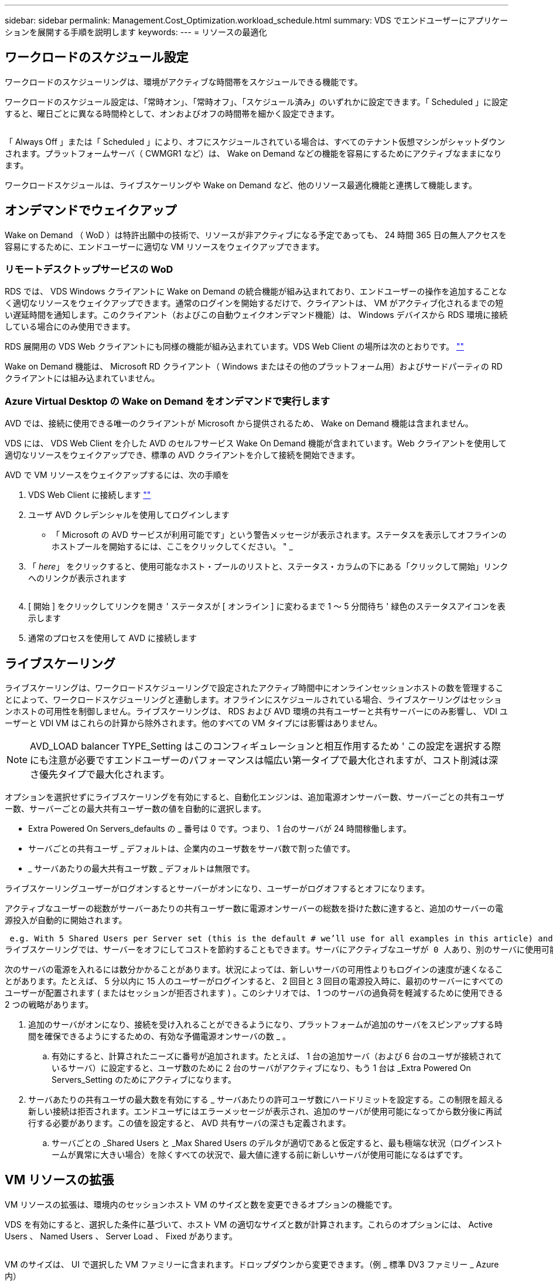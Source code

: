 ---
sidebar: sidebar 
permalink: Management.Cost_Optimization.workload_schedule.html 
summary: VDS でエンドユーザーにアプリケーションを展開する手順を説明します 
keywords:  
---
= リソースの最適化




== ワークロードのスケジュール設定

ワークロードのスケジューリングは、環境がアクティブな時間帯をスケジュールできる機能です。

ワークロードのスケジュール設定は、「常時オン」、「常時オフ」、「スケジュール済み」のいずれかに設定できます。「 Scheduled 」に設定すると、曜日ごとに異なる時間枠として、オンおよびオフの時間帯を細かく設定できます。

image:Workload_schedule1.png[""]

「 Always Off 」または「 Scheduled 」により、オフにスケジュールされている場合は、すべてのテナント仮想マシンがシャットダウンされます。プラットフォームサーバ（ CWMGR1 など）は、 Wake on Demand などの機能を容易にするためにアクティブなままになります。

ワークロードスケジュールは、ライブスケーリングや Wake on Demand など、他のリソース最適化機能と連携して機能します。



== オンデマンドでウェイクアップ

Wake on Demand （ WoD ）は特許出願中の技術で、リソースが非アクティブになる予定であっても、 24 時間 365 日の無人アクセスを容易にするために、エンドユーザーに適切な VM リソースをウェイクアップできます。



=== リモートデスクトップサービスの WoD

RDS では、 VDS Windows クライアントに Wake on Demand の統合機能が組み込まれており、エンドユーザーの操作を追加することなく適切なリソースをウェイクアップできます。通常のログインを開始するだけで、クライアントは、 VM がアクティブ化されるまでの短い遅延時間を通知します。このクライアント（およびこの自動ウェイクオンデマンド機能）は、 Windows デバイスから RDS 環境に接続している場合にのみ使用できます。

RDS 展開用の VDS Web クライアントにも同様の機能が組み込まれています。VDS Web Client の場所は次のとおりです。 link:https://login.cloudworkspace.com[""]

Wake on Demand 機能は、 Microsoft RD クライアント（ Windows またはその他のプラットフォーム用）およびサードパーティの RD クライアントには組み込まれていません。



=== Azure Virtual Desktop の Wake on Demand をオンデマンドで実行します

AVD では、接続に使用できる唯一のクライアントが Microsoft から提供されるため、 Wake on Demand 機能は含まれません。

VDS には、 VDS Web Client を介した AVD のセルフサービス Wake On Demand 機能が含まれています。Web クライアントを使用して適切なリソースをウェイクアップでき、標準の AVD クライアントを介して接続を開始できます。

.AVD で VM リソースをウェイクアップするには、次の手順を
. VDS Web Client に接続します link:https://login.cloudworkspace.com[""]
. ユーザ AVD クレデンシャルを使用してログインします
+
** 「 Microsoft の AVD サービスが利用可能です」という警告メッセージが表示されます。ステータスを表示してオフラインのホストプールを開始するには、ここをクリックしてください。 " _


. 「 _here_」 をクリックすると、使用可能なホスト・プールのリストと、ステータス・カラムの下にある「クリックして開始」リンクへのリンクが表示されます
+
image:Wake_on_Demand_h5_1.png[""]

. [ 開始 ] をクリックしてリンクを開き ' ステータスが [ オンライン ] に変わるまで 1 ～ 5 分間待ち ' 緑色のステータスアイコンを表示します
. 通常のプロセスを使用して AVD に接続します




== ライブスケーリング

ライブスケーリングは、ワークロードスケジューリングで設定されたアクティブ時間中にオンラインセッションホストの数を管理することによって、ワークロードスケジューリングと連動します。オフラインにスケジュールされている場合、ライブスケーリングはセッションホストの可用性を制御しません。ライブスケーリングは、 RDS および AVD 環境の共有ユーザーと共有サーバーにのみ影響し、 VDI ユーザーと VDI VM はこれらの計算から除外されます。他のすべての VM タイプには影響はありません。


NOTE: AVD_LOAD balancer TYPE_Setting はこのコンフィギュレーションと相互作用するため ' この設定を選択する際にも注意が必要ですエンドユーザーのパフォーマンスは幅広い第一タイプで最大化されますが、コスト削減は深さ優先タイプで最大化されます。

オプションを選択せずにライブスケーリングを有効にすると、自動化エンジンは、追加電源オンサーバー数、サーバーごとの共有ユーザー数、サーバーごとの最大共有ユーザー数の値を自動的に選択します。

* Extra Powered On Servers_defaults の _ 番号は 0 です。つまり、 1 台のサーバが 24 時間稼働します。
* サーバごとの共有ユーザ _ デフォルトは、企業内のユーザ数をサーバ数で割った値です。
* _ サーバあたりの最大共有ユーザ数 _ デフォルトは無限です。


ライブスケーリングユーザーがログオンするとサーバーがオンになり、ユーザーがログオフするとオフになります。

アクティブなユーザーの総数がサーバーあたりの共有ユーザー数に電源オンサーバーの総数を掛けた数に達すると、追加のサーバーの電源投入が自動的に開始されます。

 e.g. With 5 Shared Users per Server set (this is the default # we’ll use for all examples in this article) and 2 servers running, a 3rd server won’t be powered up until server 1 & 2 both have 5 or more active users. Until that 3rd server is available, new connections will be load balanced all available servers. In RDS and AVD Breadth mode, Load balancing sends users to the server with the fewest active users (like water flowing to the lowest point). In AVD Depth mode, Load balancing sends users to servers in a sequential order, incrementing when the Max Shared Users number is reached.
ライブスケーリングでは、サーバーをオフにしてコストを節約することもできます。サーバにアクティブなユーザが 0 人あり、別のサーバに使用可能な容量がサーバあたり _ 共有ユーザ _ 以下の場合は、空のサーバの電源がオフになります。

次のサーバの電源を入れるには数分かかることがあります。状況によっては、新しいサーバの可用性よりもログインの速度が速くなることがあります。たとえば、 5 分以内に 15 人のユーザーがログインすると、 2 回目と 3 回目の電源投入時に、最初のサーバーにすべてのユーザーが配置されます ( またはセッションが拒否されます ) 。このシナリオでは、 1 つのサーバの過負荷を軽減するために使用できる 2 つの戦略があります。

. 追加のサーバがオンになり、接続を受け入れることができるようになり、プラットフォームが追加のサーバをスピンアップする時間を確保できるようにするための、有効な予備電源オンサーバの数 _ 。
+
.. 有効にすると、計算されたニーズに番号が追加されます。たとえば、 1 台の追加サーバ（および 6 台のユーザが接続されているサーバ）に設定すると、ユーザ数のために 2 台のサーバがアクティブになり、もう 1 台は _Extra Powered On Servers_Setting のためにアクティブになります。


. サーバあたりの共有ユーザの最大数を有効にする _ サーバあたりの許可ユーザ数にハードリミットを設定する。この制限を超える新しい接続は拒否されます。エンドユーザにはエラーメッセージが表示され、追加のサーバが使用可能になってから数分後に再試行する必要があります。この値を設定すると、 AVD 共有サーバの深さも定義されます。
+
.. サーバごとの _Shared Users と _Max Shared Users のデルタが適切であると仮定すると、最も極端な状況（ログインストームが異常に大きい場合）を除くすべての状況で、最大値に達する前に新しいサーバが使用可能になるはずです。






== VM リソースの拡張

VM リソースの拡張は、環境内のセッションホスト VM のサイズと数を変更できるオプションの機能です。

VDS を有効にすると、選択した条件に基づいて、ホスト VM の適切なサイズと数が計算されます。これらのオプションには、 Active Users 、 Named Users 、 Server Load 、 Fixed があります。

image:VMResource2.png[""]

VM のサイズは、 UI で選択した VM ファミリーに含まれます。ドロップダウンから変更できます。（例 _ 標準 DV3 ファミリー _ Azure 内）

image:VMResource1.png[""]



=== ユーザ数に基づいた拡張


NOTE: 下の関数は、「アクティブユーザー」または「ユーザー数」のどちらでも同じ動作をします。ユーザー数とは 'VDS デスクトップでアクティブ化されたすべてのユーザーの数のことですアクティブユーザーは、過去 2 週間のユーザーセッションデータに基づいて計算された変数です。

ユーザに基づいて計算する場合、セッションホスト VM のサイズ（および数）は、定義されている RAM および CPU の要件に基づいて計算されます。管理者は、 RAM の GB 、ユーザあたりの vCPU コア数、および変数に対応しないリソースを追加で定義できます。

次のスクリーンショットでは、各ユーザに 2GB の RAM と 1/2 の vCPU コアが割り当てられています。さらに、サーバは 2 vCPU コアと 8 GB RAM から始まります。

image:VMResource3.png[""]

また、 VM が到達できる最大サイズを定義することもできます。この条件に達すると、 VM セッションホストを追加することで環境をスケールアウトできます。

次のスクリーンショットでは、各 VM の最大コア数は 32GB 、 vCPU × 8 個です。

image:VMResource4.png[""]

VDS では、これらすべての変数を定義して、適切なサイズとセッションホスト VM の数を計算できるため、ユーザの追加や削除に合わせて適切なリソース割り当てを管理するプロセスが大幅に簡易化されます。



=== サーバの負荷に基づいてスケーリングします

サーバの負荷に基づいて計算する場合、セッションホスト VM のサイズ（および数）は、前の 2 週間の VDS で観測された平均 CPU / RAM 使用率に基づいて計算されます。

最大しきい値を超えた場合 'VDS はサイズを増やすか ' または平均使用量を範囲内に戻すために数量を増やします

ユーザベースの拡張と同様に、 VM ファミリーと最大 VM サイズを定義できます。

image:VMResource6.png[""]



== その他のアクティブなリソース

ワークロードスケジューリングでは、 Wake on Demand 機能を起動して他のプラットフォームタスクを容易にするために必要な CWMGR1 などのプラットフォームサーバは制御されません。また、通常の環境動作では 24 時間 365 日稼働する必要があります。

環境全体を非アクティブ化することでさらに削減できますが、非本番環境でのみ推奨されます。VDS の導入セクションで実行できる手動の操作です。環境を正常な状態に戻すには、同じページで手動の手順も必要です。

image:Stop_Deployment.png[""]
image:Start_deployment.png[""]

